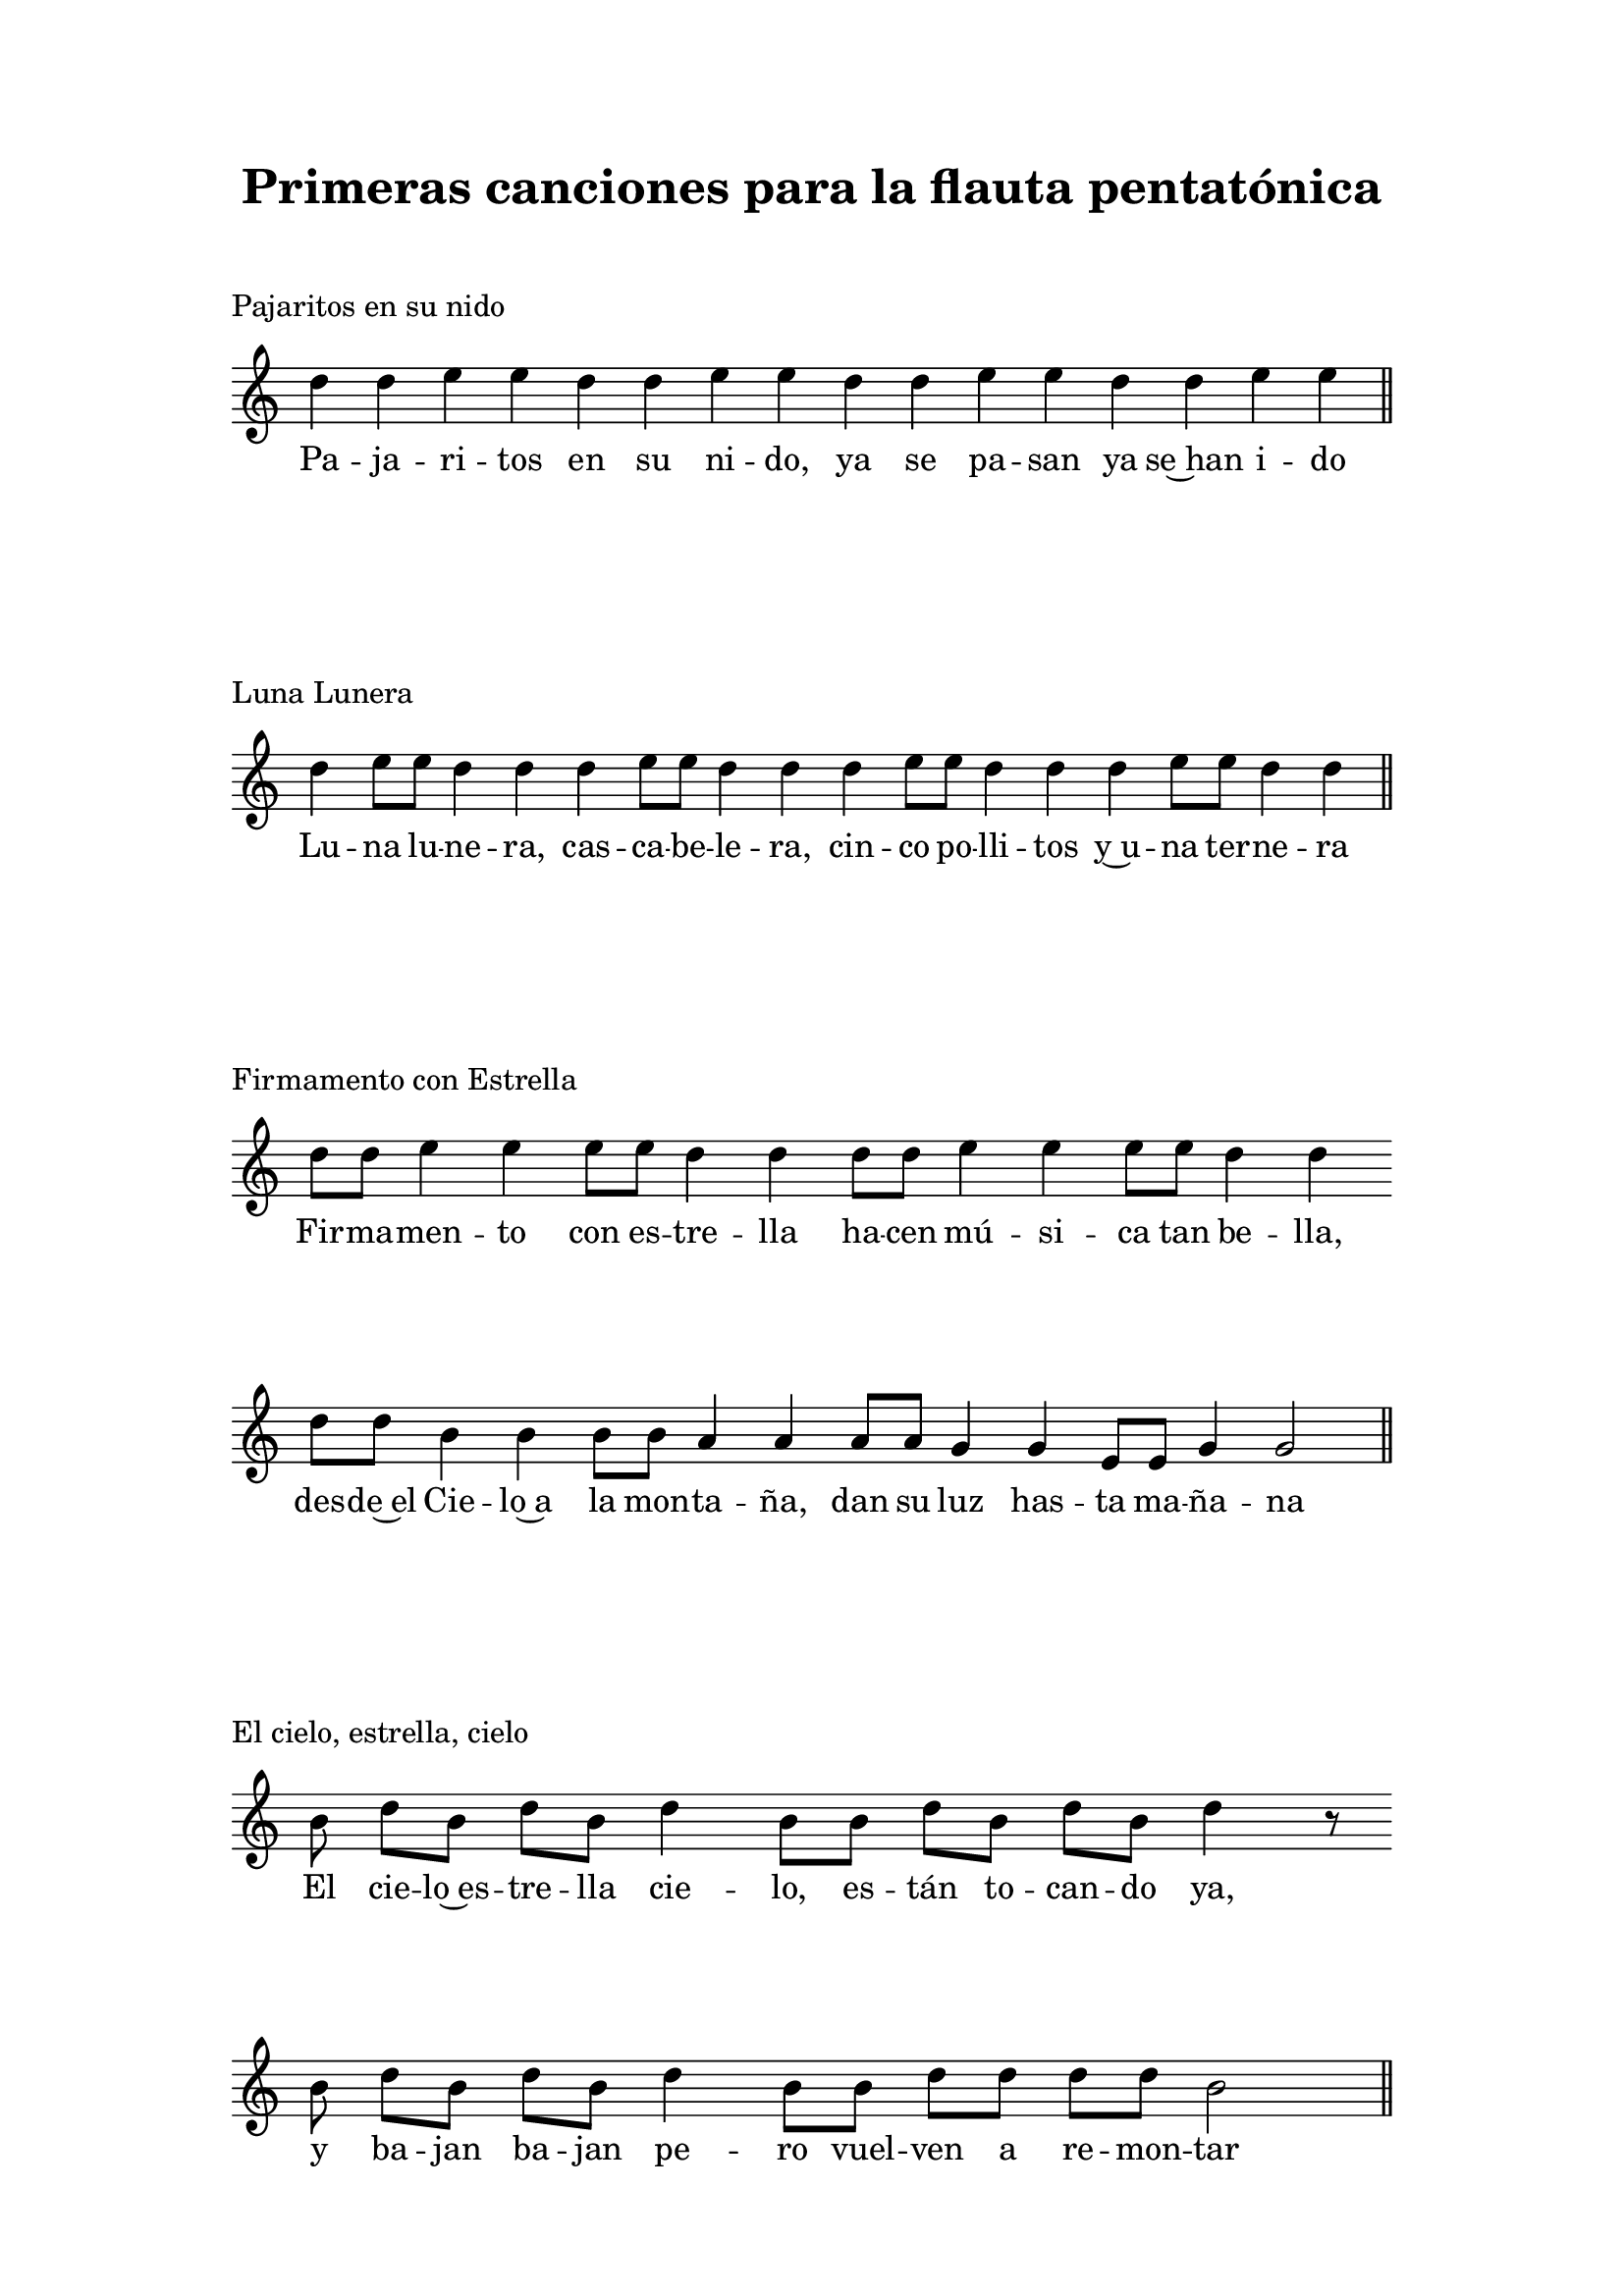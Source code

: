   \version "2.18.2"

  global =  {
  \clef treble
  \key c \major
  \time 8/4
  \omit Staff.TimeSignature
  \omit Score.BarLine
  \omit Score.BarNumber
  \autoBeamOn
}
pajaritosN = \relative c' {
  \global
  d'4 d e e d d e e d d e e d d e e 
  \undo \omit Score.BarLine
  \bar "||" 
}

pajaritosL = \lyricmode {
  Pa -- ja -- ri -- tos en su ni -- do, ya se pa -- san ya se~han i -- do
}
LunaluneraN = \relative c' {
  \global
  d'4 e8 e d4 d d e8 e d4 d d e8 e d4 d d e8 e d4 d 
  \undo \omit Score.BarLine
  \bar "||" 
}

LunaluneraL = \lyricmode {
  Lu -- na lu -- ne -- ra, cas -- ca -- be -- le -- ra,
  cin -- co po -- lli -- tos y~u -- na ter -- ne -- ra
}
FirmamentoN = \relative c' {
  \global
  d'8 d e4 e e8 e d4 d d8 d e4 e e8 e d4 d \bar "" \break
  d8 d b4 b b8 b a4 a a8 a g4 g e8 e g4 g2  
  \undo \omit Score.BarLine
  \bar "||" 
}

 FirmamentoL = \lyricmode {
  Fir -- ma -- men -- to con es -- tre -- lla
  ha -- cen mú -- si -- ca tan be -- lla,
  des -- de~el Cie -- lo~a la mon -- ta -- ña,
  dan su luz has -- ta ma -- ña -- na
}

elcieloN = \relative c' {
  \global
  \partial 8 b'8  d b d b d4 b8 b d b d b d4 r8 \bar "" \break
  b8 d b d b d4 b8 b d d d d b2
  \undo \omit Score.BarLine
  \bar "||" 
}

 elcieloL = \lyricmode {
  El cie -- lo~es -- tre -- lla cie -- lo, es -- tán to -- can -- do ya, 
  y ba -- jan ba -- jan pe -- ro vuel -- ven a re -- mon -- tar
}

aserrinN = \relative c' {
  \clef treble
  \key c \major
  \time 4/4
  \autoBeamOn
  \partial 4 b'8 b | d4 e8 e d4 b8 b | d8 d e e d4
   b8 b | d4 e8 e d4 b8 b | d8 d e e d4 b8 b | d d d d e e r8 
   \override NoteHead.style = #'cross
   a,16 a | a a a a  a a a a  a[ a]
  \bar "||" 
}

 aserrinL = \lyricmode {
  A -- se -- rrín, a -- se -- rrán los ma -- de -- ros de san Juan,
  los del rey sie -- rran bien, los de la rei -- na tam -- bién,
  los del du -- que, du -- que, du -- que
  tri -- qui -- tru -- que tri -- qui -- tru -- que tri -- qui -- tru -- que 
}
quelluevaN = \relative c' {
  \clef treble
  \key c \major
  \time 4/4
  \autoBeamOn
  \partial 8 b'8 | d4 d8 e d4 d8 b | d[ d] d e d4 d8 b | \break 
  d[ d] d e d4 d8 b | d[ d] d e d4 \autoBeamOff d8
  \override NoteHead.style = #'cross
  \autoBeamOn b8 | b4. b8 b4. b8 | b[ b] b b b4 
}

 quelluevaL = \lyricmode {
  Que llue -- va que llue -- va, la Vir -- gen de la Cue -- va,
  los pa -- ja -- ri -- llos can -- tan, las nu -- bes se le -- van -- tan,
  que sí, que no, que cai -- ga~un cha -- pa -- rrón...

 }
 
\book {
  \paper {
    print-all-headers = ##t
    left-margin = 3\cm
    right-margin = 3\cm
    top-margin = 2\cm
    bottom-margin = 1.5\cm
  }
  \header {
    title = "Primeras canciones para la flauta pentatónica"
  }
  \markup { \vspace #1 }
  \score{
    <<
      \new Voice = "one" {
        \pajaritosN
      }
      \new Lyrics \lyricsto "one" \pajaritosL
    >>
    \header {
    title = ""
    piece = "Pajaritos en su nido"
    }
    \layout { 
      indent = #0 
      ragged-last = ##f 
    }
  }
  \score{
    <<
      \new Voice = "one" {
        \LunaluneraN
      }
      \new Lyrics \lyricsto "one" \LunaluneraL
    >>
    \header {
    title = ""
    piece = "Luna Lunera"
    }
    \layout { 
      indent = #0 
      ragged-last = ##f 
    }
  }
  \score{
    <<
      \new Voice = "one" {
        \FirmamentoN
      }
      \new Lyrics \lyricsto "one" \FirmamentoL
    >>
    \header {
    title = ""
    piece = "Firmamento con Estrella"
    }
    \layout { 
      indent = #0 
      ragged-last = ##f 
    }
  }
  \score{
    <<
      \new Voice = "one" {
        \elcieloN
      }
      \new Lyrics \lyricsto "one" \elcieloL
    >>
    \header {
    title = ""
    piece = "El cielo, estrella, cielo"
    }
    \layout { 
      indent = #0 
      ragged-last = ##f 
    }
  }
  \pageBreak
  \score{
    <<
      \new Voice = "one" {
        \aserrinN
      }
      \new Lyrics \lyricsto "one" \aserrinL
    >>
    \header {
    title = ""
    piece = "Aserrín, aserrán"
    }
    \layout { 
      indent = #0 
      ragged-last = ##f 
    }
  }
  \score{
    <<
      \new Voice = "one" {
        \quelluevaN
      }
      \new Lyrics \lyricsto "one" \quelluevaL
    >>
    \header {
    title = ""
    piece = "Que llueva, que llueva"
    }
    \layout { 
      indent = #0 
      ragged-last = ##t 
    }
  }

}